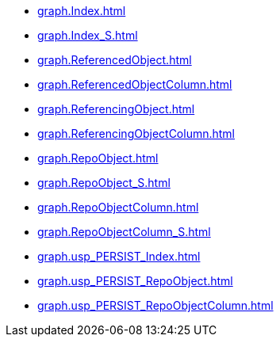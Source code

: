 * xref:graph.Index.adoc[]
* xref:graph.Index_S.adoc[]
* xref:graph.ReferencedObject.adoc[]
* xref:graph.ReferencedObjectColumn.adoc[]
* xref:graph.ReferencingObject.adoc[]
* xref:graph.ReferencingObjectColumn.adoc[]
* xref:graph.RepoObject.adoc[]
* xref:graph.RepoObject_S.adoc[]
* xref:graph.RepoObjectColumn.adoc[]
* xref:graph.RepoObjectColumn_S.adoc[]
* xref:graph.usp_PERSIST_Index.adoc[]
* xref:graph.usp_PERSIST_RepoObject.adoc[]
* xref:graph.usp_PERSIST_RepoObjectColumn.adoc[]

